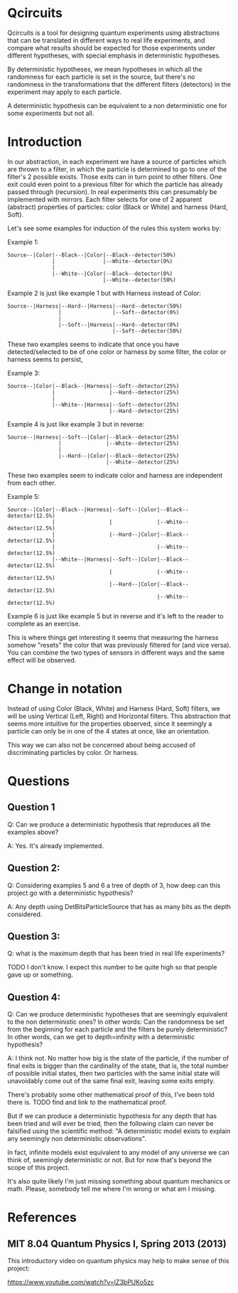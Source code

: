 * Qcircuits

Qcircuits is a tool for designing quantum experiments using
abstractions that can be translated in different ways to real life
experiments, and compare what results should be expected for those
experiments under different hypotheses, with special emphasis in
deterministic hypotheses.

By deterministic hypotheses, we mean hypotheses in which all the
randomness for each particle is set in the source, but there's no
randomness in the transformations that the different filters
(detectors) in the experiment may apply to each particle.

A deterministic hypothesis can be equivalent to a non deterministic one for some experiments but not all.

* Introduction

In our abstraction, in each experiment we have a source of particles
which are thrown to a filter, in which the particle is determined to
go to one of the filter's 2 possible exists. Those exits can in turn
point to other filters.  One exit could even point to a previous
filter for which the particle has already passed through
(recursion). In real experiments this can presumably be implemented
with mirrors.  Each filter selects for one of 2 apparent (abstract)
properties of particles: color (Black or White) and harness (Hard,
Soft).

Let's see some examples for induction of the rules this system works by:

Example 1:
#+BEGIN_SRC
Source--|Color|--Black--|Color|--Black--detector(50%)
              |               |--White--detector(0%)
              |
              |--White--|Color|--Black--detector(0%)
                              |--White--detector(50%)
#+END_SRC

Example 2 is just like example 1 but with Harness instead of Color:
#+BEGIN_SRC
Source--|Harness|--Hard--|Harness|--Hard--detector(50%)
                |                |--Soft--detector(0%)
                |
                |--Soft--|Harness|--Hard--detector(0%)
                                 |--Soft--detector(50%)
#+END_SRC

These two examples seems to indicate that once you have
detected/selected to be of one color or harness by some filter, the
color or harness seems to persist,

Example 3:
#+BEGIN_SRC
Source--|Color|--Black--|Harness|--Soft--detector(25%)
              |                 |--Hard--detector(25%)
              |
              |--White--|Harness|--Soft--detector(25%)
                                |--Hard--detector(25%)
#+END_SRC

Example 4 is just like example 3 but in reverse:

#+BEGIN_SRC
Source--|Harness|--Soft--|Color|--Black--detector(25%)
                |              |--White--detector(25%)
                |
                |--Hard--|Color|--Black--detector(25%)
                               |--White--detector(25%)
#+END_SRC

These two examples seem to indicate color and harness are independent from each other.

Example 5:
#+BEGIN_SRC
Source--|Color|--Black--|Harness|--Soft--|Color|--Black--detector(12.5%)
              |                 |              |--White--detector(12.5%)
              |                 |--Hard--|Color|--Black--detector(12.5%)
              |                                |--White--detector(12.5%)
              |--White--|Harness|--Soft--|Color|--Black--detector(12.5%)
                                |              |--White--detector(12.5%)
                                |--Hard--|Color|--Black--detector(12.5%)
                                               |--White--detector(12.5%)
#+END_SRC

Example 6 is just like example 5 but in reverse and it's left to the reader to complete as an exercise.

This is where things get interesting it seems that measuring the
harness somehow "resets" the color that was previously filtered for
(and vice versa). You can combine the two types of sensors in
different ways and the same effect will be observed.

* Change in notation

Instead of using Color (Black, White) and Harness (Hard, Soft) filters,
we will be using Vertical (Left, Right) and Horizontal filters. This
abstraction that seems more intuitive for the properties observed,
since it seemingly a particle can only be in one of the 4 states at
once, like an orientation.

This way we can also not be concerned about being accused of discriminating particles by color. Or harness.

* Questions

** Question 1

Q: Can we produce a deterministic hypothesis that reproduces all the examples above?

A: Yes. It's already implemented.

** Question 2:

Q: Considering examples 5 and 6 a tree of depth of 3, how deep can this project go with a deterministic hypothesis?

A: Any depth using DetBitsParticleSource that has as many bits as the depth considered.

** Question 3:

Q: what is the maximum depth that has been tried in real life experiments?

TODO I don't know. I expect this number to be quite high so that people gave up or something.

** Question 4:

Q: Can we produce deterministic hypotheses that are seemingly equivalent to the non deterministic ones?
In other words: Can the randomness be set from the beginning for each particle and the filters be purely deterministic?
In other words, can we get to depth=infinity with a deterministic hypothesis?

A: I think not. No matter how big is the state of the particle, if the
number of final exits is bigger than the cardinality of the state,
that is, the total number of possible initial states, then two
particles with the same initial state will unavoidably come out of the
same final exit, leaving some exits empty.

There's probably some other mathematical proof of this, I've been told there is.
TODO find and link to the mathematical proof.

But if we can produce a deterministic hypothesis for any depth that
has been tried and will ever be tried, then the following claim can
never be falsified using the scientific method:
"A deterministic model exists to explain any seemingly non deterministic observations".

In fact, infinite models exist equivalent to any model of any universe
we can think of, seemingly deterministic or not. But for now that's beyond the
scope of this project.

It's also quite likely I'm just missing something about quantum mechanics or math.
Please, somebody tell me where I'm wrong or what am I missing.

* References

** MIT 8.04 Quantum Physics I, Spring 2013 (2013)

This introductory video on quantum physics may help to make sense of this project:

https://www.youtube.com/watch?v=lZ3bPUKo5zc
